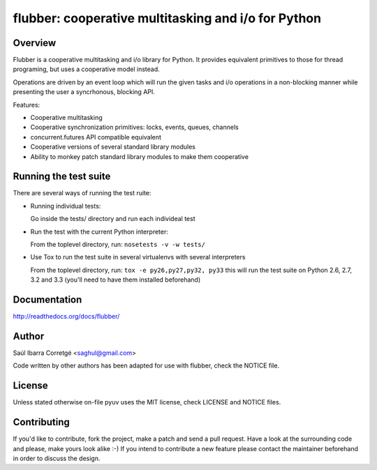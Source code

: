 
====================================================
flubber: cooperative multitasking and i/o for Python
====================================================

Overview
========

Flubber is a cooperative multitasking and i/o library for Python. It provides equivalent primitives to
those for thread programing, but uses a cooperative model instead.

Operations are driven by an event loop which will run the given tasks and i/o operations in a non-blocking
manner while presenting the user a syncrhonous, blocking API.

Features:

- Cooperative multitasking
- Cooperative synchronization primitives: locks, events, queues, channels
- concurrent.futures API compatible equivalent
- Cooperative versions of several standard library modules
- Ability to monkey patch standard library modules to make them
  cooperative


Running the test suite
======================

There are several ways of running the test ruite:

- Running individual tests:

  Go inside the tests/ directory and run each individeal test

- Run the test with the current Python interpreter:

  From the toplevel directory, run: ``nosetests -v -w tests/``

- Use Tox to run the test suite in several virtualenvs with several interpreters

  From the toplevel directory, run: ``tox -e py26,py27,py32, py33`` this will run the test suite
  on Python 2.6, 2.7, 3.2 and 3.3 (you'll need to have them installed beforehand)


Documentation
=============

http://readthedocs.org/docs/flubber/


Author
======

Saúl Ibarra Corretgé <saghul@gmail.com>

Code written by other authors has been adapted for use with flubber, check
the NOTICE file.


License
=======

Unless stated otherwise on-file pyuv uses the MIT license, check LICENSE and NOTICE files.


Contributing
============

If you'd like to contribute, fork the project, make a patch and send a pull
request. Have a look at the surrounding code and please, make yours look
alike :-) If you intend to contribute a new feature please contact the maintainer
beforehand in order to discuss the design.

